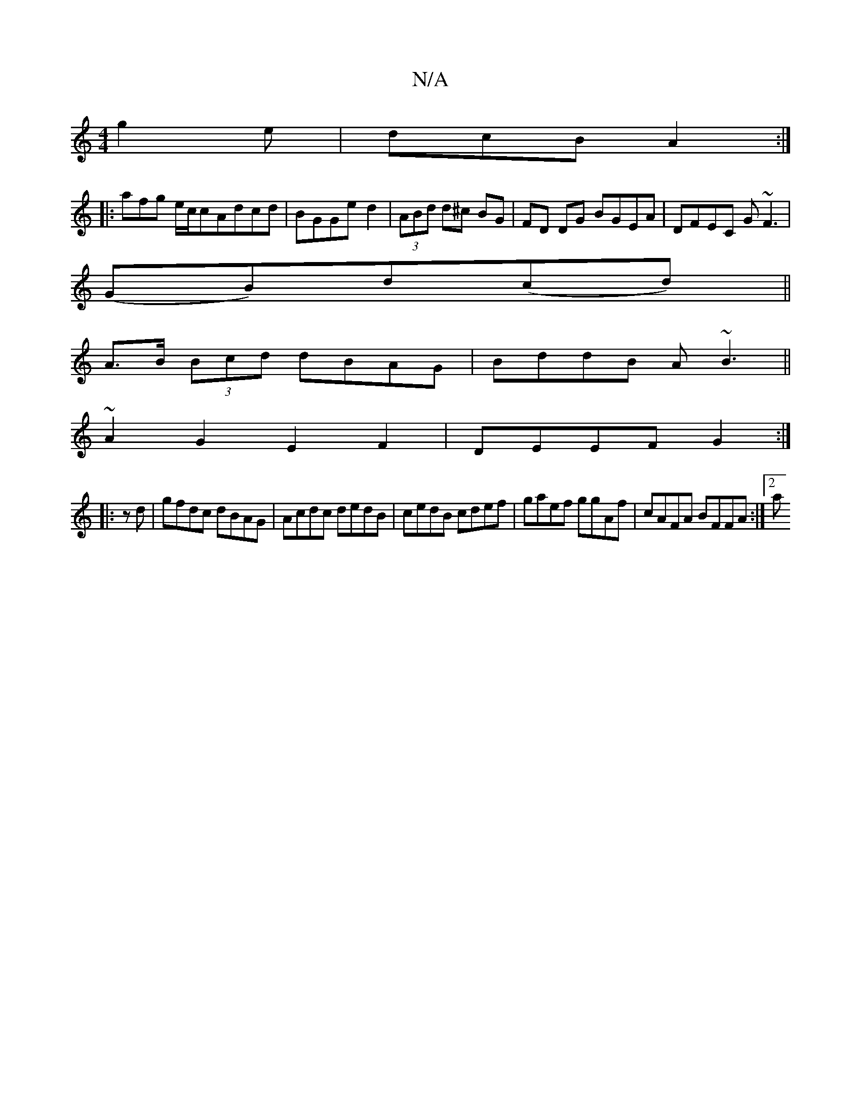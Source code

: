 X:1
T:N/A
M:4/4
R:N/A
K:Cmajor
g2e | dcB A2 :|
|:afg e/c/cAdcd|BGGe-d2-|(3ABd d^c BG | FD DG BGEA|DFEC G~F3|
(GB)d(cd) ||
A>B (3Bcd dBAG|BddB A~B3||
~A2 G2 E2 F2|DEEF G2:|
|:zd|gfdc dBAG|Acdc dedB|cedB cdef|gaef ggAf|cAFA BFFA:|2 a